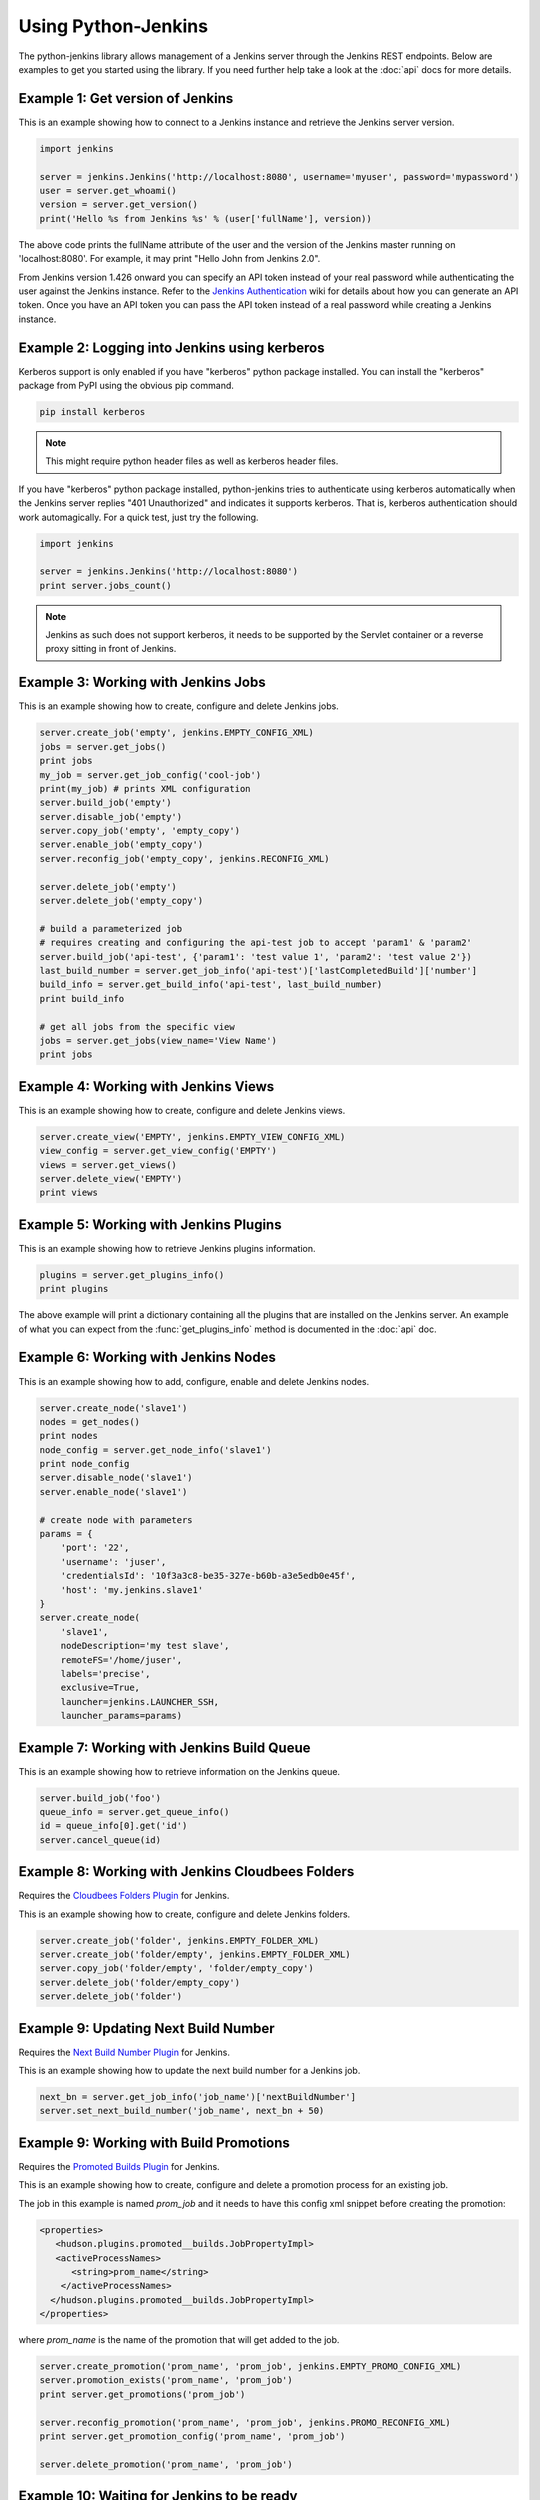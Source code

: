 Using Python-Jenkins
====================

The python-jenkins library allows management of a Jenkins server through
the Jenkins REST endpoints. Below are examples to get you started using
the library.  If you need further help take a look at the :doc:`api`
docs for more details.


Example 1: Get version of Jenkins
---------------------------------

This is an example showing how to connect to a Jenkins instance and
retrieve the Jenkins server version.

.. code-block:: python

    import jenkins

    server = jenkins.Jenkins('http://localhost:8080', username='myuser', password='mypassword')
    user = server.get_whoami()
    version = server.get_version()
    print('Hello %s from Jenkins %s' % (user['fullName'], version))

The above code prints the fullName attribute of the user and the version of
the Jenkins master running on 'localhost:8080'. For example, it may print
"Hello John from Jenkins 2.0".

From Jenkins version 1.426 onward you can specify an API token instead of your
real password while authenticating the user against the Jenkins instance.
Refer to the `Jenkins Authentication`_ wiki for details about how you
can generate an API token. Once you have an API token you can pass the API token
instead of a real password while creating a Jenkins instance.

.. _Jenkins Authentication: https://wiki.jenkins-ci.org/display/JENKINS/Authenticating+scripted+clients

Example 2: Logging into Jenkins using kerberos
----------------------------------------------

Kerberos support is only enabled if you have "kerberos" python package installed.
You can install the "kerberos" package from PyPI using the obvious pip command.

.. code-block:: bash

    pip install kerberos

.. note:: This might require python header files as well
    as kerberos header files.

If you have "kerberos" python package installed, python-jenkins tries to authenticate
using kerberos automatically when the Jenkins server replies "401 Unauthorized"
and indicates it supports kerberos.  That is, kerberos authentication should
work automagically. For a quick test, just try the following.

.. code-block:: python

    import jenkins

    server = jenkins.Jenkins('http://localhost:8080')
    print server.jobs_count()

.. note:: Jenkins as such does not support kerberos, it needs to be supported by
    the Servlet container or a reverse proxy sitting in front of Jenkins.


Example 3: Working with Jenkins Jobs
------------------------------------

This is an example showing how to create, configure and delete Jenkins jobs.

.. code-block:: python

    server.create_job('empty', jenkins.EMPTY_CONFIG_XML)
    jobs = server.get_jobs()
    print jobs
    my_job = server.get_job_config('cool-job')
    print(my_job) # prints XML configuration
    server.build_job('empty')
    server.disable_job('empty')
    server.copy_job('empty', 'empty_copy')
    server.enable_job('empty_copy')
    server.reconfig_job('empty_copy', jenkins.RECONFIG_XML)

    server.delete_job('empty')
    server.delete_job('empty_copy')

    # build a parameterized job
    # requires creating and configuring the api-test job to accept 'param1' & 'param2'
    server.build_job('api-test', {'param1': 'test value 1', 'param2': 'test value 2'})
    last_build_number = server.get_job_info('api-test')['lastCompletedBuild']['number']
    build_info = server.get_build_info('api-test', last_build_number)
    print build_info

    # get all jobs from the specific view
    jobs = server.get_jobs(view_name='View Name')
    print jobs


Example 4: Working with Jenkins Views
-------------------------------------

This is an example showing how to create, configure and delete Jenkins views.

.. code-block:: python

    server.create_view('EMPTY', jenkins.EMPTY_VIEW_CONFIG_XML)
    view_config = server.get_view_config('EMPTY')
    views = server.get_views()
    server.delete_view('EMPTY')
    print views


Example 5: Working with Jenkins Plugins
---------------------------------------

This is an example showing how to retrieve Jenkins plugins information.

.. code-block:: python

    plugins = server.get_plugins_info()
    print plugins

The above example will print a dictionary containing all the plugins that
are installed on the Jenkins server.  An example of what you can expect
from the :func:`get_plugins_info` method is documented in the :doc:`api`
doc.


Example 6: Working with Jenkins Nodes
-------------------------------------

This is an example showing how to add, configure, enable and delete Jenkins nodes.

.. code-block:: python

    server.create_node('slave1')
    nodes = get_nodes()
    print nodes
    node_config = server.get_node_info('slave1')
    print node_config
    server.disable_node('slave1')
    server.enable_node('slave1')

    # create node with parameters
    params = {
        'port': '22',
        'username': 'juser',
        'credentialsId': '10f3a3c8-be35-327e-b60b-a3e5edb0e45f',
        'host': 'my.jenkins.slave1'
    }
    server.create_node(
        'slave1',
        nodeDescription='my test slave',
        remoteFS='/home/juser',
        labels='precise',
        exclusive=True,
        launcher=jenkins.LAUNCHER_SSH,
        launcher_params=params)

Example 7: Working with Jenkins Build Queue
-------------------------------------------

This is an example showing how to retrieve information on the Jenkins queue.

.. code-block:: python

    server.build_job('foo')
    queue_info = server.get_queue_info()
    id = queue_info[0].get('id')
    server.cancel_queue(id)


Example 8: Working with Jenkins Cloudbees Folders
-------------------------------------------------

Requires the `Cloudbees Folders Plugin
<https://wiki.jenkins-ci.org/display/JENKINS/CloudBees+Folders+Plugin>`_ for
Jenkins.

This is an example showing how to create, configure and delete Jenkins folders.

.. code-block:: python

    server.create_job('folder', jenkins.EMPTY_FOLDER_XML)
    server.create_job('folder/empty', jenkins.EMPTY_FOLDER_XML)
    server.copy_job('folder/empty', 'folder/empty_copy')
    server.delete_job('folder/empty_copy')
    server.delete_job('folder')


Example 9: Updating Next Build Number
-------------------------------------

Requires the `Next Build Number Plugin
<https://wiki.jenkins-ci.org/display/JENKINS/Next+Build+Number+Plugin>`_
for Jenkins.

This is an example showing how to update the next build number for a
Jenkins job.

.. code-block:: python

    next_bn = server.get_job_info('job_name')['nextBuildNumber']
    server.set_next_build_number('job_name', next_bn + 50)


Example 9: Working with Build Promotions
----------------------------------------

Requires the `Promoted Builds Plugin
<https://wiki.jenkins-ci.org/display/JENKINS/Promoted+Builds+Plugin>`_
for Jenkins.

This is an example showing how to create, configure and delete a
promotion process for an existing job.

The job in this example is named *prom_job* and it needs to have this
config xml snippet before creating the promotion:

.. code-block:: xml

    <properties>
       <hudson.plugins.promoted__builds.JobPropertyImpl>
       <activeProcessNames>
          <string>prom_name</string>
        </activeProcessNames>
      </hudson.plugins.promoted__builds.JobPropertyImpl>
    </properties>

where *prom_name* is the name of the promotion that will get added to the job.

.. code-block:: python

    server.create_promotion('prom_name', 'prom_job', jenkins.EMPTY_PROMO_CONFIG_XML)
    server.promotion_exists('prom_name', 'prom_job')
    print server.get_promotions('prom_job')

    server.reconfig_promotion('prom_name', 'prom_job', jenkins.PROMO_RECONFIG_XML)
    print server.get_promotion_config('prom_name', 'prom_job')

    server.delete_promotion('prom_name', 'prom_job')


Example 10: Waiting for Jenkins to be ready
-------------------------------------------

It is possible to ask the API to wait for Jenkins to be ready with a given
timeout. This can be used to aid launching of Jenkins and then waiting for the
REST API to be responsive before continuing with subsequent configuration.

.. code-block:: python

    # timeout here is the socket connection timeout, for each connection
    # attempt it will wait at most 5 seconds before assuming there is
    # nothing listening. Useful where firewalls may black hole connections.
    server = jenkins.Jenkins('http://localhost:8080', timeout=5)

    # wait for at least 30 seconds for Jenkins to be ready
    if server.wait_for_normal_op(30):
        # actions once running
        ...
    else:
        print("Jenkins failed to be ready in sufficient time")
        exit 2

Note that the timeout arg to `jenkins.Jenkins()` is the socket connection
timeout. If you set this to be more than the timeout value passed to
`wait_for_normal_op()`, then in cases where the underlying connection is not
rejected (firewall black-hole, or slow connection) then `wait_for_normal_op()`
may wait at least the connection timeout, or a multiple of it where multiple
connection attempts are made. A connection timeout of 5 seconds and a wait
timeout of 8 will result in potentially waiting 10 seconds if both connections
attempts do not get responses.
